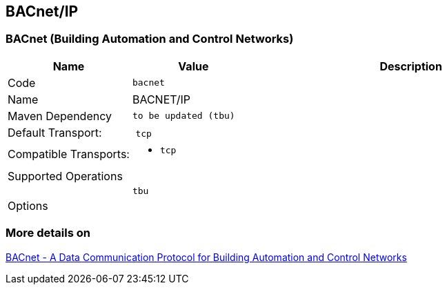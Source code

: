 //
//  Licensed to the Apache Software Foundation (ASF) under one or more
//  contributor license agreements.  See the NOTICE file distributed with
//  this work for additional information regarding copyright ownership.
//  The ASF licenses this file to You under the Apache License, Version 2.0
//  (the "License"); you may not use this file except in compliance with
//  the License.  You may obtain a copy of the License at
//
//      https://www.apache.org/licenses/LICENSE-2.0
//
//  Unless required by applicable law or agreed to in writing, software
//  distributed under the License is distributed on an "AS IS" BASIS,
//  WITHOUT WARRANTIES OR CONDITIONS OF ANY KIND, either express or implied.
//  See the License for the specific language governing permissions and
//  limitations under the License.
//
:imagesdir: ../../images/users/protocols
:icons: font

== BACnet/IP
=== BACnet (Building Automation and Control Networks)

[cols="2,2a,5a"]
|===
|Name |Value |Description

|Code
2+|`bacnet`

|Name
2+|BACNET/IP

|Maven Dependency
2+|
----
to be updated (tbu)
----

|Default Transport:
2+| `tcp`

|Compatible Transports:
2+| - `tcp`


3+|Supported Operations

|
| `tbu`
| 


3+|Options

| tbu

|===

=== More details on 

http://www.bacnet.org/[BACnet - A Data Communication Protocol for Building Automation and Control Networks]


|===
